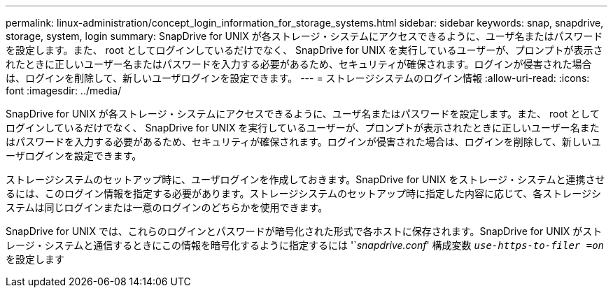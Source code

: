 ---
permalink: linux-administration/concept_login_information_for_storage_systems.html 
sidebar: sidebar 
keywords: snap, snapdrive, storage, system, login 
summary: SnapDrive for UNIX が各ストレージ・システムにアクセスできるように、ユーザ名またはパスワードを設定します。また、 root としてログインしているだけでなく、 SnapDrive for UNIX を実行しているユーザーが、プロンプトが表示されたときに正しいユーザー名またはパスワードを入力する必要があるため、セキュリティが確保されます。ログインが侵害された場合は、ログインを削除して、新しいユーザログインを設定できます。 
---
= ストレージシステムのログイン情報
:allow-uri-read: 
:icons: font
:imagesdir: ../media/


[role="lead"]
SnapDrive for UNIX が各ストレージ・システムにアクセスできるように、ユーザ名またはパスワードを設定します。また、 root としてログインしているだけでなく、 SnapDrive for UNIX を実行しているユーザーが、プロンプトが表示されたときに正しいユーザー名またはパスワードを入力する必要があるため、セキュリティが確保されます。ログインが侵害された場合は、ログインを削除して、新しいユーザログインを設定できます。

ストレージシステムのセットアップ時に、ユーザログインを作成しておきます。SnapDrive for UNIX をストレージ・システムと連携させるには、このログイン情報を指定する必要があります。ストレージシステムのセットアップ時に指定した内容に応じて、各ストレージシステムは同じログインまたは一意のログインのどちらかを使用できます。

SnapDrive for UNIX では、これらのログインとパスワードが暗号化された形式で各ホストに保存されます。SnapDrive for UNIX がストレージ・システムと通信するときにこの情報を暗号化するように指定するには '`_snapdrive.conf_' 構成変数 `_use-https-to-filer =on_` を設定します
